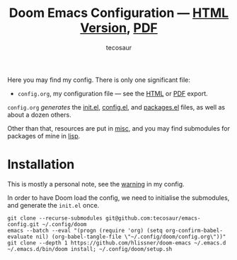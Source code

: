 #+title: Doom Emacs Configuration --- [[https://tecosaur.github.io/emacs-config/config.html][HTML Version]], [[https://tecosaur.github.io/emacs-config/config.pdf][PDF]]
#+author: tecosaur

#+html: <a href="https://www.gnu.org/software/emacs/emacs.html#Releases"><img src="https://img.shields.io/badge/Emacs-28.1-blueviolet.svg?style=flat-square&logo=GNU%20Emacs&logoColor=white"></a>
#+html: <a href="https://orgmode.org"><img src="https://img.shields.io/badge/Org-literate%20config-%2377aa99?style=flat-square&logo=org&logoColor=white"></a>
#+html: <a href="https://github.com/tecosaur/emacs-config/actions"><img src="https://img.shields.io/github/workflow/status/tecosaur/emacs-config/Publish/master.svg?style=flat-square&label=publish&logo=buffer"></a>
#+html: <a href="https://raw.githubusercontent.com/tecosaur/emacs-config/gh-pages/misc/upgradable-packages.txt"><img src="https://raw.githubusercontent.com/tecosaur/emacs-config/gh-pages/misc/pkg-status.svg"></a>
#+html: <a href="https://www.buymeacoffee.com/tecosaur"><img src="https://img.shields.io/badge/Buy_me_a%C2%A0coffee-FFDD00?style=flat-square&logo=buy-me-a-coffee&logoColor=black"></a>

Here you may find my config. There is only one significant file:
+ =config.org=, my configuration file --- see the [[https://tecosaur.github.io/emacs-config/config.html][HTML]] or [[https://tecosaur.github.io/emacs-config/config.pdf][PDF]] export.

[[file:misc/screenshots/splash-screen.png]]

=config.org= /generates/ the [[https://tecosaur.github.io/emacs-config/init.el.html][init.el]], [[https://tecosaur.github.io/emacs-config/config.el.html][config.el]], and [[https://tecosaur.github.io/emacs-config/packages.el.html][packages.el]] files, as well as
about a dozen others.

Other than that, resources are put in [[file:misc/][misc]], and you may find submodules for
packages of mine in [[file:lisp/][lisp]].

* Installation

This is mostly a personal note, see the [[https://tecosaur.github.io/emacs-config/config.html#notes-unwary-adventurer][warning]] in my config.

In order to have Doom load the config, we need to initialise the submodules, and
generate the =init.el= once.

#+begin_src shell :eval query
git clone --recurse-submodules git@github.com:tecosaur/emacs-config.git ~/.config/doom
emacs --batch --eval "(progn (require 'org) (setq org-confirm-babel-evaluate nil) (org-babel-tangle-file \"~/.config/doom/config.org\"))"
git clone --depth 1 https://github.com/hlissner/doom-emacs ~/.emacs.d
~/.emacs.d/bin/doom install; ~/.config/doom/setup.sh
#+end_src
